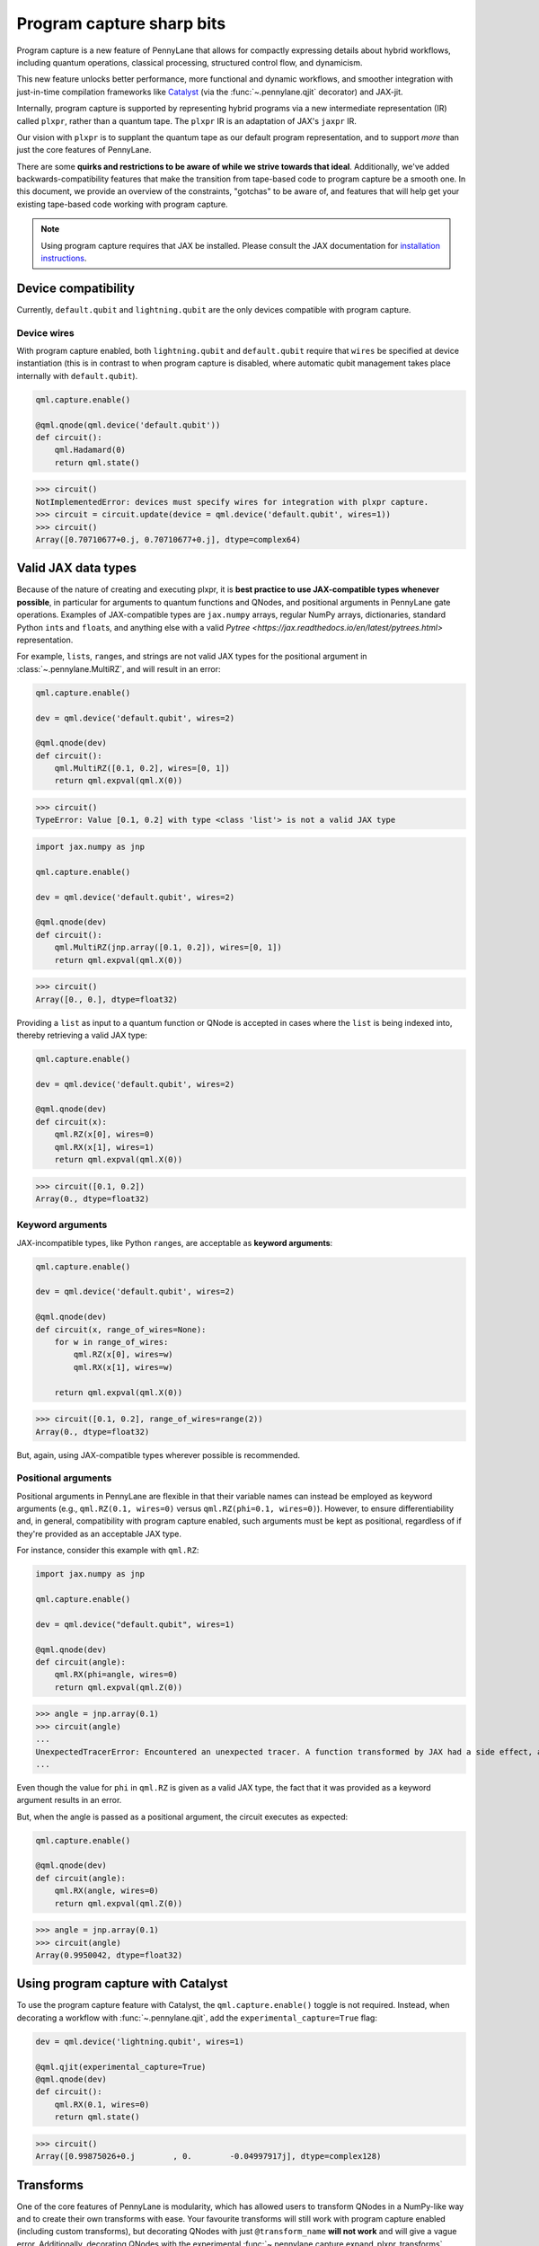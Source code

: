 .. role:: html(raw)
   :format: html

Program capture sharp bits
==========================

Program capture is a new feature of PennyLane that allows for compactly expressing 
details about hybrid workflows, including quantum operations, classical processing, 
structured control flow, and dynamicism.

This new feature unlocks better performance, more functional and dynamic workflows, 
and smoother integration with just-in-time compilation frameworks like 
`Catalyst <https://docs.pennylane.ai/projects/catalyst/en/stable/index.html>`__ 
(via the :func:`~.pennylane.qjit` decorator) and JAX-jit.

Internally, program capture is supported by representing hybrid programs via a new 
intermediate representation (IR) called ``plxpr``, rather than a quantum tape. The 
``plxpr`` IR is an adaptation of JAX's ``jaxpr`` IR.

Our vision with ``plxpr`` is to supplant the quantum tape as our default program 
representation, and to support *more* than just the core features of PennyLane.

There are some **quirks and restrictions to be aware of while we strive towards 
that ideal**. Additionally, we've added backwards-compatibility features that make 
the transition from tape-based code to program capture be a smooth one. In this 
document, we provide an overview of the constraints, "gotchas" to be aware of, and
features that will help get your existing tape-based code working with program capture.

.. note::

    Using program capture requires that JAX be installed. Please consult the 
    JAX documentation for `installation instructions <https://docs.jax.dev/en/latest/installation.html>`__.

Device compatibility
--------------------

Currently, ``default.qubit`` and ``lightning.qubit`` are the only devices compatible 
with program capture.

Device wires 
~~~~~~~~~~~~

With program capture enabled, both ``lightning.qubit`` and ``default.qubit`` require 
that ``wires`` be specified at device instantiation (this is in contrast to when 
program capture is disabled, where automatic qubit management takes place internally
with ``default.qubit``).

.. code-block:: python 

    qml.capture.enable()

    @qml.qnode(qml.device('default.qubit'))
    def circuit():
        qml.Hadamard(0)
        return qml.state()

>>> circuit()
NotImplementedError: devices must specify wires for integration with plxpr capture.
>>> circuit = circuit.update(device = qml.device('default.qubit', wires=1)) 
>>> circuit()
Array([0.70710677+0.j, 0.70710677+0.j], dtype=complex64)

Valid JAX data types 
--------------------

Because of the nature of creating and executing plxpr, it is **best practice to 
use JAX-compatible types whenever possible**, in particular for arguments to quantum 
functions and QNodes, and positional arguments in PennyLane gate operations. Examples of 
JAX-compatible types are ``jax.numpy`` arrays, regular NumPy arrays, dictionaries, standard
Python ``int``\ s and ``float``\ s, and anything else with a valid `Pytree <https://jax.readthedocs.io/en/latest/pytrees.html>` 
representation.

For example, ``list``\ s, ``range``\ s, and strings are not valid JAX types for 
the positional argument in :class:`~.pennylane.MultiRZ`, and will result in an error:

.. code-block:: python 

    qml.capture.enable()

    dev = qml.device('default.qubit', wires=2)

    @qml.qnode(dev)
    def circuit():
        qml.MultiRZ([0.1, 0.2], wires=[0, 1])
        return qml.expval(qml.X(0))

>>> circuit()
TypeError: Value [0.1, 0.2] with type <class 'list'> is not a valid JAX type

.. code-block:: python 

    import jax.numpy as jnp

    qml.capture.enable()

    dev = qml.device('default.qubit', wires=2)

    @qml.qnode(dev)
    def circuit():
        qml.MultiRZ(jnp.array([0.1, 0.2]), wires=[0, 1])
        return qml.expval(qml.X(0))

>>> circuit()
Array([0., 0.], dtype=float32)

Providing a ``list`` as input to a quantum function or QNode is accepted in cases 
where the ``list`` is being indexed into, thereby retrieving a valid JAX type:

.. code-block:: python 

    qml.capture.enable()

    dev = qml.device('default.qubit', wires=2)

    @qml.qnode(dev)
    def circuit(x):
        qml.RZ(x[0], wires=0)
        qml.RX(x[1], wires=1)
        return qml.expval(qml.X(0))

>>> circuit([0.1, 0.2])
Array(0., dtype=float32)

Keyword arguments
~~~~~~~~~~~~~~~~~

JAX-incompatible types, like Python ``range``\ s, are acceptable as **keyword arguments**:

.. code-block:: python 

    qml.capture.enable()
    
    dev = qml.device('default.qubit', wires=2)

    @qml.qnode(dev)
    def circuit(x, range_of_wires=None):
        for w in range_of_wires:
            qml.RZ(x[0], wires=w)
            qml.RX(x[1], wires=w)

        return qml.expval(qml.X(0))

>>> circuit([0.1, 0.2], range_of_wires=range(2))
Array(0., dtype=float32)

But, again, using JAX-compatible types wherever possible is recommended.

Positional arguments
~~~~~~~~~~~~~~~~~~~~

Positional arguments in PennyLane are flexible in that their variable names can 
instead be employed as keyword arguments (e.g., ``qml.RZ(0.1, wires=0)`` versus 
``qml.RZ(phi=0.1, wires=0)``). However, to ensure differentiability and, in general,
compatibility with program capture enabled, such arguments must be kept as positional, 
regardless of if they're provided as an acceptable JAX type. 

For instance, consider this example with ``qml.RZ``:

.. code-block:: python 

    import jax.numpy as jnp

    qml.capture.enable()

    dev = qml.device("default.qubit", wires=1)

    @qml.qnode(dev)
    def circuit(angle):
        qml.RX(phi=angle, wires=0)
        return qml.expval(qml.Z(0))

>>> angle = jnp.array(0.1)
>>> circuit(angle)
...
UnexpectedTracerError: Encountered an unexpected tracer. A function transformed by JAX had a side effect, allowing for a reference to an intermediate value with type float32[] wrapped in a DynamicJaxprTracer to escape the scope of the transformation.
...

Even though the value for ``phi`` in ``qml.RZ`` is given as a valid JAX type, the 
fact that it was provided as a keyword argument results in an error.

But, when the angle is passed as a positional argument, the circuit executes as 
expected:

.. code-block:: python 

    qml.capture.enable()

    @qml.qnode(dev)
    def circuit(angle):
        qml.RX(angle, wires=0)
        return qml.expval(qml.Z(0))

>>> angle = jnp.array(0.1)
>>> circuit(angle)
Array(0.9950042, dtype=float32)

Using program capture with Catalyst
-----------------------------------

To use the program capture feature with Catalyst, the ``qml.capture.enable()`` toggle
is not required. Instead, when decorating a workflow with :func:`~.pennylane.qjit`, 
add the ``experimental_capture=True`` flag:

.. code-block:: python

    dev = qml.device('lightning.qubit', wires=1)

    @qml.qjit(experimental_capture=True)
    @qml.qnode(dev)
    def circuit():
        qml.RX(0.1, wires=0)
        return qml.state()

>>> circuit()
Array([0.99875026+0.j        , 0.        -0.04997917j], dtype=complex128)

Transforms
----------

One of the core features of PennyLane is modularity, which has allowed users to 
transform QNodes in a NumPy-like way and to create their own transforms with ease. 
Your favourite transforms will still work with program capture enabled (including
custom transforms), but decorating QNodes with just ``@transform_name`` **will not 
work** and will give a vague error. Additionally, decorating QNodes with the experimental 
:func:`~.pennylane.capture.expand_plxpr_transforms` decorator is required.

Consider the following toy example, which shows a tape-based transform that shifts 
all :class:`~.pennylane.RX`` gates to the end of a circuit.

.. code-block:: python 

    qml.capture.enable()

    @qml.transform
    def shift_rx_to_end(tape):
        """Transform that moves all RX gates to the end of the operations list."""
        new_ops, rxs = [], []

        for op in tape.operations:
            if isinstance(op, qml.RX):
                rxs.append(op)
            else:
                new_ops.append(op)
        
        operations = new_ops + rxs
        new_tape = tape.copy(operations=operations)
        return [new_tape], lambda res: res[0]

Decorating with just ``@shift_rx_to_end`` will not work, and will give a vague error:

.. code-block:: python 

    qml.capture.enable()

    @shift_rx_to_end
    @qml.qnode(qml.device("default.qubit", wires=1))
    def circuit():
        qml.RX(0.1, wires=0)
        qml.H(wires=0)
        return qml.state()

>>> print(qml.draw(circuit)())
...
NotImplementedError: 

A requirement for tape transforms to be compatible with program capture is to further 
decorate QNodes with the experimental :func:`~.pennylane.capture.expand_plxpr_transforms` 
decorator:

.. code-block:: python 

    qml.capture.enable()

    @qml.capture.expand_plxpr_transforms
    @shift_rx_to_end
    @qml.qnode(qml.device("default.qubit", wires=1))
    def circuit():
        qml.RX(0.1, wires=0)
        qml.H(wires=0)
        return qml.state()

>>> print(qml.draw(circuit)())
0: ──H──RX(0.10)─┤  State

Control flow and transforms
~~~~~~~~~~~~~~~~~~~~~~~~~~~

Transforms do not apply "through" control flow when capture is enabled. An example
is best to demonstrate this behaviour:

.. code-block:: python 

    qml.capture.enable()

    dev = qml.device('default.qubit', wires=1)

    @qml.capture.expand_plxpr_transforms
    @qml.transforms.merge_rotations
    @qml.qnode(dev)
    def circuit():
        qml.RX(0.1, wires=0)

        for i in range(4):
            qml.RX(0.1, wires=0)
            qml.RX(0.1, wires=0)

        qml.RX(0.1, wires=0)

        return qml.state()

    print(qml.capture.make_plxpr(circuit)())

The above example should result in a single ``RX`` gate with an angle of ``1.0``, 
but transforms are unable to transfer through the circuit in its entirety. Drawing
this circuit will result in an inaccurate circuit:

>>> print(qml.draw(circuit)())
0: ──RX(0.30)─┤  State

To illustrate what is actually happening internally, consider the plxpr representation 
of this program: 

>>> print(qml.capture.make_plxpr(circuit)())
{ ...
    qfunc_jaxpr={ lambda ; . let
        _:AbstractOperator() = RX[n_wires=1] 0.1 0
        for_loop[
          abstract_shapes_slice=slice(0, 0, None)
          args_slice=slice(0, None, None)
          consts_slice=slice(0, 0, None)
          jaxpr_body_fn={ lambda ; b:i32[]. let
              _:AbstractOperator() = RX[n_wires=1] 0.2 0
            in () }
        ] 0 4 1
        _:AbstractOperator() = RX[n_wires=1] 0.1 0
    ...
}

As one can see, the outer ``RX`` gates do not merge with those in the ``for`` loop, 
nor does the transform merge all 4 iterations from the ``for`` loop.

Dynamic variables and transforms
~~~~~~~~~~~~~~~~~~~~~~~~~~~~~~~~

Some transforms in the :doc:`/code/qml_transforms` module have natively support program capture:

#. :func:`~.pennylane.transforms.merge_rotations`
#. :func:`~.pennylane.transforms.single_qubit_fusion`
#. :func:`~.pennylane.transforms.unitary_to_rot`
#. :func:`~.pennylane.transforms.merge_amplitude_embedding`
#. :func:`~.pennylane.transforms.commute_controlled`
#. :func:`~.pennylane.transforms.decompose`
#. :func:`~.pennylane.map_wires`
#. :func:`~.pennylane.transforms.cancel_inverses`

For transforms that do not natively work with program capture, they can continue to be used with certain limitations:

#. Transforms that return multiple tapes are not supported.
#. Transforms that return non-trivial post-processing functions are not supported.
#. Tape transforms will fail to execute if the transformed quantum function or QNode contains:

   #. ``qml.cond`` with dynamic parameters as predicates.
   #. ``qml.for_loop`` with dynamic parameters for ``start``, ``stop``, or ``step``.
   #. ``qml.while_loop``.

Here is an example with our toy ``shift_rx_to_end`` transform and a dynamic parameter
for ``stop`` in ``qml.for_loop``.

.. code-block:: python 

    qml.capture.enable()

    @qml.capture.expand_plxpr_transforms
    @shift_rx_to_end
    @qml.qnode(qml.device("default.qubit", wires=4))
    def circuit(stop):

        @qml.for_loop(0, stop, 1)
        def loop(i):
            qml.RX(0.1, wires=i)
            qml.H(wires=i)
        
        loop(stop)

        return qml.state()

>>> circuit(4)
TracerIntegerConversionError: The __index__() method was called on traced array with shape int32[].
The error occurred while tracing the function wrapper at /Users/isaac/.virtualenvs/pl-latest/lib/python3.11/site-packages/pennylane/transforms/core/transform_dispatcher.py:41 for make_jaxpr. This concrete value was not available in Python because it depends on the value of the argument inner_args[0].
See https://jax.readthedocs.io/en/latest/errors.html#jax.errors.TracerIntegerConversionError

Dynamic shapes
--------------

Creating and manipulating dynamically shaped objects within a quantum function or 
QNode when capture is enabled is supported with 
`JAX's experimental dynamic shapes support <https://docs.jax.dev/en/latest/notebooks/Common_Gotchas_in_JAX.html#dynamic-shapes>`__. 
Given the experimental nature of this feature, PennyLane's dynamic shapes support 
is at best a subset of what is possible with purely classical programs using JAX. 

One sharp bit to be aware of when using dynamic shapes is closure variables:

.. code-block:: python


Parameter broadcasting and vmap
-------------------------------

Parameter-broadcasting is generally not compatible with program capture. There are 
cases that magically work, but one shouldn't extrapolate beyond those particular 
cases.

Instead, it is best practice to `use jax.vmap <https://docs.jax.dev/en/latest/_autosummary/jax.vmap.html>`__:

.. code-block:: python 

    qml.capture.enable()

    dev = qml.device("default.qubit", wires=1)

    @qml.qnode(dev)
    def circuit(x):
        qml.RX(x, wires=0)
        return qml.expval(qml.Z(0))

>>> x = jnp.array([0.1, 0.2, 0.3])
>>> vmap_circuit = jax.vmap(circuit)
>>> vmap_circuit(x)
Array([0.9950042 , 0.9800666 , 0.95533645], dtype=float32)

More information for using ``jax.vmap`` can be found in the 
`JAX documentation <https://docs.jax.dev/en/latest/_autosummary/jax.vmap.html#jax.vmap>`__.

while loops 
-----------

While loops written with :func:`~.pennylane.while_loop` cannot accept a ``lambda``
function:

.. code-block:: python 

    qml.capture.enable()

    dev = qml.device("default.qubit", wires=1)

    @qml.qnode(dev)
    def circuit():

        @qml.while_loop(lambda a: a > 3)
        def loop(a):
            a += 1
            return a

        a = 0
        loop(a)

        qml.RX(0, wires=0)
        return qml.state()

>>> circuit()
...
KeyError: <gast.gast.Lambda object at 0x136ff82b0>

As a workaround, set the ``lambda`` to a callable variable,

.. code-block:: python 

    qml.capture.enable()

    dev = qml.device("default.qubit", wires=1)

    @qml.qnode(dev)
    def circuit():

        func = lambda x: x > 3

        @qml.while_loop(func)
        def loop(a):
            a += 1
            return a

        a = 0
        loop(a)
        
        qml.RX(0, wires=0)
        return qml.state()

>>> circuit()
Array([1.+0.j, 0.+0.j], dtype=complex64)

or use a regular Python function,

.. code-block:: python 

    qml.capture.enable()

    dev = qml.device("default.qubit", wires=1)

    def func(x):
        return x > 3

    @qml.qnode(dev)
    def circuit():

        @qml.while_loop(func)
        def loop(a):
            a += 1
            return a

        a = 0
        loop(a)
        
        qml.RX(0, wires=0)
        return qml.state()

>>> circuit()
Array([1.+0.j, 0.+0.j], dtype=complex64)

Calculating operator matrices in QNodes
---------------------------------------

The matrix of an operator cannot be computed with :func:`~.pennylane.matrix` within
a QNode, and will raise an error:

.. code-block:: python 

    qml.capture.enable()

    dev = qml.device("default.qubit", wires=1)

    @qml.qnode(dev)
    def circuit():
        mat = qml.matrix(qml.X(0))
        return qml.state()

>>> circuit()
...
TransformError: Input is not an Operator, tape, QNode, or quantum function

.. code-block:: python 

    qml.capture.enable()

    dev = qml.device("default.qubit", wires=1)

    @qml.qnode(dev)
    def circuit():
        mat = qml.matrix(qml.X)(0)
        return qml.state()

>>> circuit()
...
NotImplementedError: 

Section title 
-------------

blah blah blah

.. code-block:: python 

    qml.capture.enable()

    # nice code block!!!!!!!!!

>>> print("hello plxpr")
hello plxpr

blah blah blah